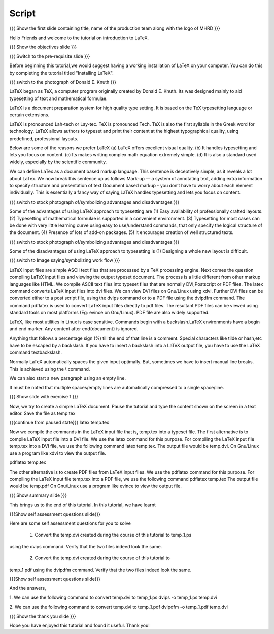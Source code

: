.. Objectives
.. ----------

.. By the end of this tutorial, you will 

.. 1. Get acquainted to LaTeX.
.. #. Know why we prefer LaTeX ??
.. #. Know about the advantages and disadvantages of typesetting documents  
..    using the LaTeX approach.
.. #. Have a description, of a typical work flow; which uses LaTeX to typeset 
..    documents.
.. #. Recognise and differenciate between LaTeX commands, LaTeX comments and
..    special characters, spacing and actual document content.
.. #. Create and compile a very simple LaTeX document.

.. Prerequisites
.. -------------

.. 1. Should have already installed LaTeX and its supported packages on the host machine.
.. #. Should be comfortable using a text editor of choice. 

     
.. Author              : Harish Badrinath < harish [at] fossee [dot] in > 
   Internal Reviewer   : 
   External Reviewer   :
   Langauge Reviewer   : 
   Checklist OK?       : <put date stamp here, if OK> 

Script
------

.. L1

{{{ Show the  first slide containing title, name of the production
team along with the logo of MHRD }}}

.. R1

Hello Friends and welcome to the tutorial on introduction to LaTeX. 

.. L2

{{{ Show the objectives slide }}}

.. R2

.. By the end of this tutorial, you will 

.. 1. Get acquainted to LaTeX.
.. #. Know why we prefer LaTeX ??
.. #. Know about the advantages and disadvantages of typesetting documents  
..    using the LaTeX approach.
.. #. Have a description, of a typical work flow; which uses LaTeX to typeset 
..    documents.
.. #. Recognize and differentiate between LaTeX commands, LaTeX comments and
..    special characters, spacing and actual document content.
.. #. Create and compile a very simple LaTeX document.

.. L3

{{{ Switch to the pre-requisite slide }}}

.. R3

Before beginning this tutorial,we would suggest having a working installation of
LaTeX on your computer. You can do this by completing the tutorial titled 
"Installing LaTeX".

.. L4

{{{ switch to the photograph of Donald E. Knuth  }}}

.. R4

LaTeX began as TeX, a computer program originally created by
Donald E. Knuth. Its was designed mainly to aid typesetting
of text and mathematical formulae. 

LaTeX is a document preparation system for high quality type 
setting. It is based on the TeX typesetting language or certain
extensions.

LaTeX is pronounced Lah-tech or Lay-tec.
TeX is pronounced Tech. TeX is also the first syllable in the Greek word for
technology.
LaTeX allows authors to typeset and print their content at the highest
typographical quality, using predefined, professional layouts.

.. L5


.. R5

Below are some of the reasons we prefer LaTeX
(a) LaTeX offers excellent visual quality.
(b) It handles typesetting and lets you focus on content.
(c) Its makes writing complex math equation extremely simple.
(d) It is also a standard used widely, especially by the scientific community. 

We can define LaTex as a document based markup language. This sentence is
deceptively simple, as it reveals a lot about LaTex. We now break this sentence
up as follows
Mark-up — a system of annotating text, adding extra information to
specify structure and presentation of text
Document based markup - you don’t have to worry about each
element individually.
This is essentially a fancy way of saying,LaTeX handles typesetting and lets 
you focus on content.

.. L6

{{{ switch to stock photograph of/symbolizing advantages and disadvantages  }}}

.. R6

Some of the advantages of using LaTeX approach to typesetting are
(1) Easy availability of professionally crafted layouts.
(2) Typesetting of mathematical formulae is supported in a convenient
environment.
(3) Typesetting for most cases can be done with very little learning curve
using easy to use/understand commands, that only specify the logical structure
of the document.
(4) Presence of lots of add-on packages.
(5) It encourages creation of well structured texts.

.. L7

{{{ switch to stock photograph of/symbolizing advantages and disadvantages  }}}

.. R7

Some of the disadvantages of using LaTeX approach to typesetting is 
(1) Designing a whole new layout is difficult.

.. L8

{{{ switch to Image saying/symbolizing work flow }}}

.. R8

LaTeX input files are simple ASCII text files that are processed by a TeX
processing engine. 
Next comes the question compiling LaTeX input files and viewing the output
typeset document.
The process is a little different from other markup languages like HTML.
We compile ASCII text files into typeset files that are normally DVI,Postscript
or PDF files.
The latex command converts LaTeX input files into dvi files.
We can view DVI files on Gnu/Linux using xdvi.
Further  DVI files can be converted either to a post script file, using the
dvips command or to a PDF file using the dvipdfm command.
The command pdflatex is used to convert LaTeX input files directly to pdf files.
The resultant PDF files can be viewed using standard tools on most platforms
(Eg: evince on Gnu/Linux). PDF file are also widely supported.

.. L9


.. R9

LaTeX, like most utilities in Linux is case sensitive. Commands begin with a
backslash.LaTeX environments have a begin and end marker. Any content after
\end{document} is ignored.

Anything that follows a percentage sign (%) till the end of that line is a
comment. Special characters like tilde or hash,etc have to be escaped by a
backslash. If you have to insert a backslash into a LaTeX output file, you have
to use the LaTeX command \textbackslash.

Normally LaTeX automatically spaces the given input optimally. But, sometimes we
have to insert manual line breaks. This is achieved using the \\ command.

We can also start a new paragraph using an empty line.

It must be noted that multiple spaces/empty lines are automatically compressed 
to a single space/line.

.. L10

{{{ Show slide with exercise 1 }}}

.. R10

Now, we try to create a simple LaTeX document. Pause the tutorial and type the
content shown on the screen in a text editor. Save the file as temp.tex

.. L10

{{{continue from paused state}}}
latex temp.tex 

.. R10

Now we compile the commands in the LaTeX input file that is, temp.tex into a 
typeset file.
The first alternative is to compile LaTeX input file into a DVI file. We use 
the latex command for this purpose.
For compiling the LaTeX input file temp.tex into a DVI file, we use the
following command
latex temp.tex. 
The output file would be temp.dvi.
On Gnu/Linux use a program like xdvi to view the output file.

.. L11

pdflatex temp.tex

.. R11

The other alternative is to create PDF files from LaTeX input files.
We use the pdflatex command for this purpose. 
For compiling the LaTeX input file temp.tex into a PDF file, we use the
following command
pdflatex temp.tex
The output file would be temp.pdf
On Gnu/Linux use a program like evince to view the output file.

.. L12

{{{ Show summary slide }}}

.. R12

This brings us to the end of this tutorial. In this tutorial, we have learnt

.. 1. About LaTeX.
.. #. why we prefer LaTeX.
.. #. About the advantages and disadvantages of typesetting documents  
..    using the LaTeX approach.
.. #. A description, of a typical work flow; which uses LaTeX to typeset 
..    documents.
.. #. The ability to recognize and differentiate between LaTeX commands, LaTeX
..    comments and special characters, spacing and actual document content.
.. #. Created and compiled a very simple LaTeX document.

.. L13

{{{Show self assessment questions slide}}}

.. R13

Here are some self assessment questions for you to solve

 1. Convert the temp.dvi created during the course of this tutorial to temp_1.ps
using the dvips command. Verify that the two files indeed look the same.

 2. Convert the temp.dvi created during the course of this tutorial to
temp_1.pdf using the dvipdfm command. Verify that the two files indeed look the
same.

.. L14

{{{Show self assessment questions slide}}}

.. R14

And the answers,

1. We can use the following command to convert temp.dvi to temp_1.ps
dvips -o temp_1.ps temp.dvi

2. We can use the following command to convert temp.dvi to temp_1.pdf
dvipdfm -o temp_1.pdf temp.dvi

.. L15

{{{ Show the thank you slide }}}

.. R15

Hope you have enjoyed this tutorial and found it useful.
Thank you!
